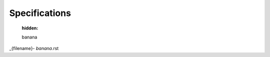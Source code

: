 

Specifications
==============

   :hidden:

   banana

_{filename}- `banana`.rst

.. contents:: Table Of Contents
